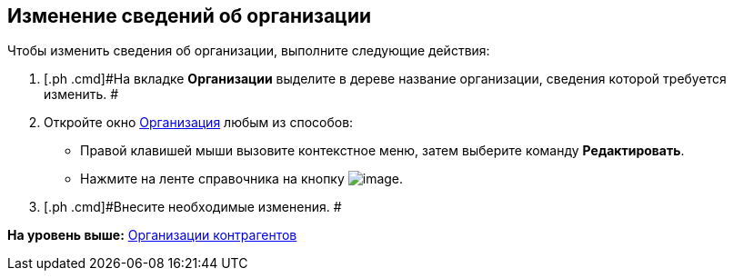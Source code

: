[[ariaid-title1]]
== Изменение сведений об организации

Чтобы изменить сведения об организации, выполните следующие действия:

. [.ph .cmd]#На вкладке [.keyword]*Организации* выделите в дереве название организации, сведения которой требуется изменить. #
. [.ph .cmd]#Откройте окно xref:part_Organization_add.html#task_f1_nf_d__image_tjq_jgm_dm[Организация] любым из способов:#
* Правой клавишей мыши вызовите контекстное меню, затем выберите команду [.ph .uicontrol]*Редактировать*.
* Нажмите на ленте справочника на кнопку image:images/Buttons/part_department_change.png[image].
. [.ph .cmd]#Внесите необходимые изменения. #

*На уровень выше:* link:../pages/part_Organization.adoc[Организации контрагентов]
